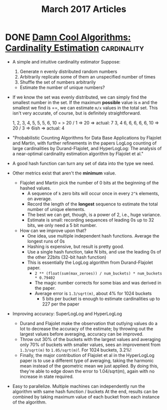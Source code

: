 #+TITLE: March 2017 Articles

* DONE [[http://blog.notdot.net/2012/09/Dam-Cool-Algorithms-Cardinality-Estimation][Damn Cool Algorithms: Cardinality Estimation]]             :cardinality:
  CLOSED: [2017-10-02 Mon 16:18]
  - A simple and intuitive cardinality estimator
    Suppose:
    1. Generate n evenly distributed random numbers
    2. Arbitrarily replicate some of them an unspecified number of times
    3. Shuffle the set of numbers arbitrarily
    - Estimate the number of unique numbers?
  - If we know the set was evenly distributed, we can simply find the
    smallest number in the set.  If the maximum *possible* value is
    =m= and the smallest we find is ==, we can estimate =m/x= values
    in the total set.  This isn't very accurate, of course, but is
    definitely straightforward.

    1, 2, 3, 4, 5, 5, 5, 6, 10 = > 20 / 1 => 20 => actual: 7
    3, 4 6, 6, 6, 6, 6, 10 => 20 / 3 => 6ish => actual: 4
  -  "Probabilistic Counting Algorithms for Data Base Applications by
     Flajolet and Martin, with further refinements in the papers
     LogLog counting of large cardinalities by Durand-Flajolet, and
     HyperLogLog: The analysis of a near-optimal cardinality
     estimation algorithm by Flajolet et al."
  - A good hash function can turn any set of data into the type we need.
  - Other metrics exist that aren't the *minimum* value.
    - Flajolet and Martin pick the number of 0 bits at the beginning of the hashed values.
      - A sequence of =k= zero bits will occur once in every =2^k= elements, on average.
      - Record the length of the *longest* sequence to estimate the total number of unique elements.
      - The best we can get, though, is a power of 2, i.e., huge variance.
      - Estimate is small: recording sequences of leading 0s up to 32 bits, we only need a 5 bit number.
    - How can we improve upon that?
      - One idea, use multiple independent hash functions. Average the longest runs of 0s
      - Hashing is expensive, but result is pretty good.
      - Use a single hash function, take N bits, and use the leading 0s of the other 22bits (32-bit hash function)
      - This is essentially the LogLog algorithm from Durand-Flajolet paper.
        - =2 ** (float(sum(max_zeroes)) / num_buckets) * num_buckets * 0.79402=
        - The magic number corrects for some bias and was derived in the paper.
        - Average error is =1.3/sqrt(m)=, about 4% for 1024 buckets
          - 5 bits per bucket is enough to estimate cardinalities up to 227 per the paper
  - Improving accuracy: SuperLogLog and HyperLogLog
    - Durand and Flajolet make the observation that outlying values do
      a lot to decrease the accuracy of the estimate; by throwing out
      the largest values before averaging, accuracy can be improved.
    - Throw out 30% of the buckets with the largest values and
      averaging only 70% of buckets with smaller values, sees an
      improvement from =1.3/sqrt(m)= to =1.05/sqrt(m)=!. For 1024
      buckets, 3.2%!
    - Finally, the major contribution of Flajolet et al in the
      HyperLogLog paper is to use a different type of averaging,
      taking the harmonic mean instead of the geometric mean we just
      applied. By doing this, they're able to edge down the error to
      1.04/sqrt(m), again with no increase in state required.
  - Easy to parallelize. Multiple machines can independently run the
    algorithm with same hash function / buckets At the end, results
    can be combined by taking maximum value of each bucket from each
    instance of the algorithm.
